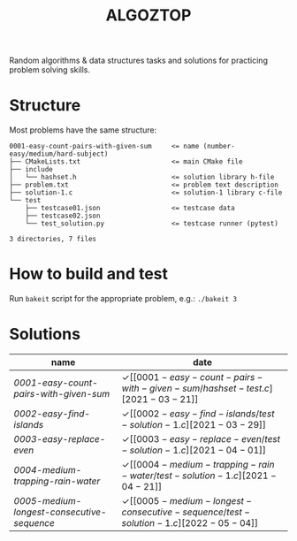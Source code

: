 #+TITLE: ALGOZTOP
#+OPTIONS: H:1 num:nil toc:nil \n:nil @:t ::t |:t ^:t f:t TeX:t

Random algorithms & data structures tasks and solutions for practicing
problem solving skills.

* Structure

Most problems have the same structure:

#+BEGIN_EXAMPLE
0001-easy-count-pairs-with-given-sum     <= name (number-easy/medium/hard-subject)
├── CMakeLists.txt                       <= main CMake file
├── include
│   └── hashset.h                        <= solution library h-file
├── problem.txt                          <= problem text description
├── solution-1.c                         <= solution-1 library c-file
└── test
    ├── testcase01.json                  <= testcase data
    ├── testcase02.json
    └── test_solution.py                 <= testcase runner (pytest)

3 directories, 7 files
#+END_EXAMPLE

* How to build and test

Run ~bakeit~ script for the appropriate problem, e.g.: ~./bakeit 3~

* Solutions

| name                                     | date                  |
|------------------------------------------+-----------------------|
| [[0001-easy-count-pairs-with-given-sum/problem.txt][0001-easy-count-pairs-with-given-sum]]     | \checkmark [[0001-easy-count-pairs-with-given-sum/hashset-test.c][2021-03-21]] |
| [[0002-easy-find-islands/problem.txt][0002-easy-find-islands]]                   | \checkmark [[0002-easy-find-islands/test-solution-1.c][2021-03-29]] |
| [[0003-easy-replace-even/problem.txt][0003-easy-replace-even]]                   | \checkmark [[0003-easy-replace-even/test-solution-1.c][2021-04-01]] |
| [[0004-medium-trapping-rain-water/problem.txt][0004-medium-trapping-rain-water]]          | \checkmark [[0004-medium-trapping-rain-water/test-solution-1.c][2021-04-21]] |
| [[0005-medium-longest-consecutive-sequence/problem.txt][0005-medium-longest-consecutive-sequence]] | \checkmark [[0005-medium-longest-consecutive-sequence/test-solution-1.c][2022-05-04]] |
|------------------------------------------+-----------------------|
